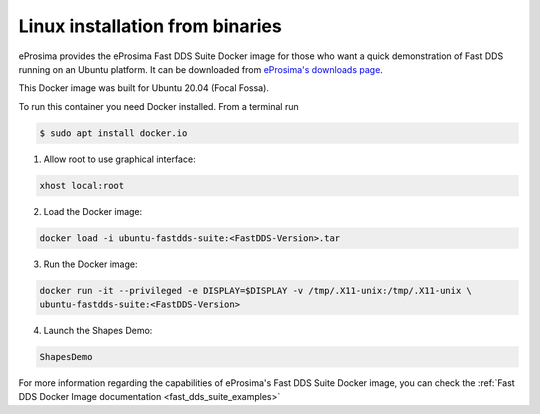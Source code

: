.. _installation_linux_binaries:

Linux installation from binaries
================================

eProsima provides the eProsima Fast DDS Suite Docker image for those who want a quick demonstration of Fast DDS running on an Ubuntu
platform. It can be downloaded from `eProsima's downloads page <https://eprosima.com/index.php/downloads-all>`_.

This Docker image was built for Ubuntu 20.04 (Focal Fossa).

To run this container you need Docker installed. From a terminal run

.. code-block:: bash

    $ sudo apt install docker.io

1.  Allow root to use graphical interface:

.. code-block:: bash

    xhost local:root

2.  Load the Docker image:

.. code-block:: bash

    docker load -i ubuntu-fastdds-suite:<FastDDS-Version>.tar

3.  Run the Docker image:

.. code-block:: bash

    docker run -it --privileged -e DISPLAY=$DISPLAY -v /tmp/.X11-unix:/tmp/.X11-unix \
    ubuntu-fastdds-suite:<FastDDS-Version>

4.  Launch the Shapes Demo:

.. code-block:: bash

    ShapesDemo

For more information regarding the capabilities of eProsima's Fast DDS Suite Docker image, you can check the
:ref:`Fast DDS Docker Image documentation <fast_dds_suite_examples>`

